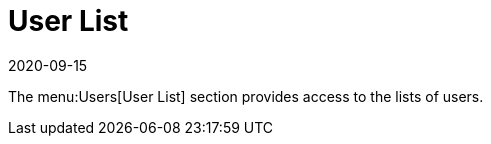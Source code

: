 [[ref-users-list]]
= User List
:revdate: 2020-09-15
:page-revdate: {revdate}

The menu:Users[User List] section provides access to the lists of users.
